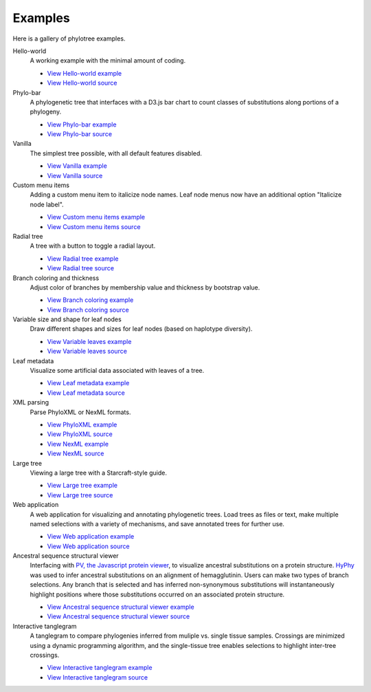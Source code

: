 Examples
========

Here is a gallery of phylotree examples.

Hello-world
  A working example with the minimal amount of coding.

  * `View Hello-world example </examples/hello-world>`_
  * `View Hello-world source <https://github.com/veg/phylotree.js/blob/master/examples/hello-world/index.html>`_

Phylo-bar
  A phylogenetic tree that interfaces with a D3.js bar chart to count classes of substitutions along portions of a phylogeny.

  * `View Phylo-bar example </examples/phylo-bar>`_
  * `View Phylo-bar source <https://github.com/veg/phylotree.js/blob/master/examples/phylo-bar/index.html>`_

Vanilla
  The simplest tree possible, with all default features disabled.

  * `View Vanilla example </examples/vanilla>`_
  * `View Vanilla source <https://github.com/veg/phylotree.js/blob/master/examples/vanilla/index.html>`_

Custom menu items
  Adding a custom menu item to italicize node names. Leaf node menus now have an additional option "Italicize node label".

  * `View Custom menu items example </examples/custom-menu-items>`_
  * `View Custom menu items source <https://github.com/veg/phylotree.js/blob/master/examples/custom-menu-items/index.html>`_

Radial tree
  A tree with a button to toggle a radial layout.

  * `View Radial tree example </examples/radial>`_
  * `View Radial tree source <https://github.com/veg/phylotree.js/blob/master/examples/radial/index.html>`_

Branch coloring and thickness
  Adjust color of branches by membership value and thickness by bootstrap value.

  * `View Branch coloring example </examples/color-branches>`_
  * `View Branch coloring source <https://github.com/veg/phylotree.js/blob/master/examples/color-branches/index.html>`_

Variable size and shape for leaf nodes
  Draw different shapes and sizes for leaf nodes (based on haplotype diversity).

  * `View Variable leaves example </examples/clone-compartment>`_
  * `View Variable leaves source <https://github.com/veg/phylotree.js/blob/master/examples/clone-compartment/index.html>`_

Leaf metadata
  Visualize some artificial data associated with leaves of a tree.

  * `View Leaf metadata example </examples/leafdata>`_
  * `View Leaf metadata source <https://github.com/veg/phylotree.js/blob/master/examples/leafdata/index.html>`_

XML parsing
  Parse PhyloXML or NexML formats.

  * `View PhyloXML example </examples/phyloxml>`_
  * `View PhyloXML source <https://github.com/veg/phylotree.js/blob/master/examples/phyloxml/index.html>`_
  * `View NexML example </examples/nexml>`_
  * `View NexML source <https://github.com/veg/phylotree.js/blob/master/examples/nexml/index.html>`_

Large tree
  Viewing a large tree with a Starcraft-style guide.

  * `View Large tree example </examples/large-tree>`_
  * `View Large tree source <https://github.com/veg/phylotree.js/blob/master/examples/large-tree/index.html>`_

Web application
  A web application for visualizing and annotating phylogenetic trees. Load trees as files or text, make multiple
  named selections with a variety of mechanisms, and save annotated trees for further use.

  * `View Web application example </>`_
  * `View Web application source <https://github.com/veg/phylotree.js/blob/master/index.html>`_

Ancestral sequence structural viewer
  Interfacing with `PV, the Javascript protein viewer <https://biasmv.github.io/pv/>`_, to visualize
  ancestral substitutions on a protein structure. `HyPhy`_ was used to infer ancestral substitutions on an alignment of hemagglutinin.
  Users can make two types of branch selections. Any branch that is selected and has inferred non-synonymous substitutions will
  instantaneously highlight positions where those substitutions occurred on an associated protein structure.

  * `View Ancestral sequence structural viewer example </examples/large-ancestral-structural-viewer>`_
  * `View Ancestral sequence structural viewer source <https://github.com/veg/phylotree.js/blob/master/examples/large-ancestral-structural-viewer/index.html>`_

Interactive tanglegram
  A tanglegram to compare phylogenies inferred from muliple vs. single tissue samples. Crossings are minimized using a 
  dynamic programming algorithm, and the single-tissue tree enables selections to highlight inter-tree crossings.

  * `View Interactive tanglegram  example </examples/siv>`_
  * `View Interactive tanglegram source <https://github.com/veg/phylotree.js/blob/master/examples/siv/index.html>`_

.. _HyPhy: http://hyphy.org/
